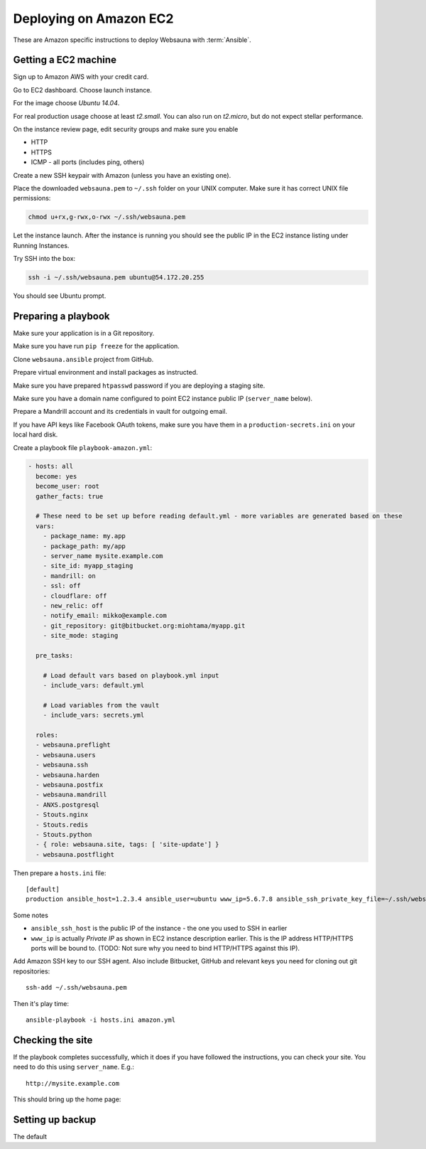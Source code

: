 .. _ec2:

=======================
Deploying on Amazon EC2
=======================

These are Amazon specific instructions to deploy Websauna with :term:`Ansible`.

Getting a EC2 machine
=====================

Sign up to Amazon AWS with your credit card.

Go to EC2 dashboard. Choose launch instance.

.. image:: images/amazon1.png
    :width: 640px

For the image choose *Ubuntu 14.04*.

.. image:: images/amazon2.png
    :width: 640px

For real production usage choose at least *t2.small*. You can also run on *t2.micro*, but do not expect stellar performance.

On the instance review page, edit security groups and make sure you enable

* HTTP

* HTTPS

* ICMP - all ports (includes ping, others)

.. image:: images/amazon3.png
    :width: 640px

Create a new SSH keypair with Amazon (unless you have an existing one).

.. image:: images/amazon4.png
    :width: 640px

Place the downloaded ``websauna.pem`` to ``~/.ssh`` folder on your UNIX computer. Make sure it has correct UNIX file permissions:

.. code-block:: console

    chmod u+rx,g-rwx,o-rwx ~/.ssh/websauna.pem

Let the instance launch. After the instance is running you should see the public IP in the EC2 instance listing under Running Instances.

.. image:: images/amazon5.png
    :width: 640px

Try SSH into the box:

.. code-block:: console

    ssh -i ~/.ssh/websauna.pem ubuntu@54.172.20.255

You should see Ubuntu prompt.

Preparing a playbook
====================

Make sure your application is in a Git repository.

Make sure you have run ``pip freeze`` for the application.

Clone ``websauna.ansible`` project from GitHub.

Prepare virtual environment and install packages as instructed.

Make sure you have prepared ``htpasswd`` password if you are deploying a staging site.

Make sure you have a domain name configured to point EC2 instance public IP (``server_name`` below).

Prepare a Mandrill account and its credentials in vault for outgoing email.

If you have API keys like Facebook OAuth tokens, make sure you have them in a ``production-secrets.ini`` on your local hard disk.

Create a playbook file ``playbook-amazon.yml``:

.. code-block:: yaml

    - hosts: all
      become: yes
      become_user: root
      gather_facts: true

      # These need to be set up before reading default.yml - more variables are generated based on these
      vars:
        - package_name: my.app
        - package_path: my/app
        - server_name mysite.example.com
        - site_id: myapp_staging
        - mandrill: on
        - ssl: off
        - cloudflare: off
        - new_relic: off
        - notify_email: mikko@example.com
        - git_repository: git@bitbucket.org:miohtama/myapp.git
        - site_mode: staging

      pre_tasks:

        # Load default vars based on playbook.yml input
        - include_vars: default.yml

        # Load variables from the vault
        - include_vars: secrets.yml

      roles:
      - websauna.preflight
      - websauna.users
      - websauna.ssh
      - websauna.harden
      - websauna.postfix
      - websauna.mandrill
      - ANXS.postgresql
      - Stouts.nginx
      - Stouts.redis
      - Stouts.python
      - { role: websauna.site, tags: [ 'site-update'] }
      - websauna.postflight

Then prepare a ``hosts.ini`` file::

    [default]
    production ansible_host=1.2.3.4 ansible_user=ubuntu www_ip=5.6.7.8 ansible_ssh_private_key_file=~/.ssh/websauna.pem

Some notes

* ``ansible_ssh_host`` is the public IP of the instance - the one you used to SSH in earlier

* ``www_ip`` is actually *Private IP* as shown in EC2 instance description earlier. This is the IP address HTTP/HTTPS ports will be bound to. (TODO: Not sure why you need to bind HTTP/HTTPS against this IP).

Add Amazon SSH key to our SSH agent. Also include Bitbucket, GitHub and relevant keys you need for cloning out git repositories::

    ssh-add ~/.ssh/websauna.pem

Then it's play time::

    ansible-playbook -i hosts.ini amazon.yml


Checking the site
=================

If the playbook completes successfully, which it does if you have followed the instructions, you can check your site. You need to do this using ``server_name``. E.g.::

    http://mysite.example.com

This should bring up the home page:

Setting up backup
=================

The default
